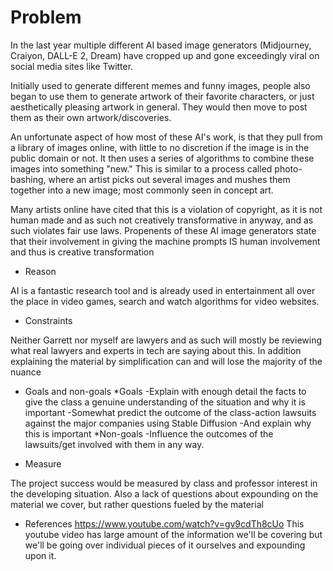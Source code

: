 #+PROPOSAL : Legality and Morality of AI based in creating artwork
#+AUTHOR   : Chase Griffith, Garrett Russell

* Problem
  In the last year multiple different AI based image generators
  (Midjourney, Craiyon, DALL-E 2, Dream) have cropped up and gone
  exceedingly viral on social media sites like Twitter.

  Initially used to generate different memes and funny images, people
  also began to use them to generate artwork of their favorite
  characters, or just aesthetically pleasing artwork in general. They
  would then move to post them as their own artwork/discoveries.

  An unfortunate aspect of how most of these AI's work, is that they
  pull from a library of images online, with little to no discretion
  if the image is in the public domain or not. It then uses a series
  of algorithms to combine these images into something "new." This is
  similar to a process called photo-bashing, where an artist picks out
  several images and mushes them together into a new image; most
  commonly seen in concept art.

  Many artists online have cited that this is a violation of
  copyright, as it is not human made and as such not creatively
  transformative in anyway, and as such violates fair use
  laws. Propenents of these AI image generators state that their
  involvement in giving the machine prompts IS human involvement and
  thus is creative transformation

  * Reason
  AI is a fantastic research tool and is already used in entertainment all
  over the place in video games, search and watch algorithms for video
  websites.

  * Constraints
  Neither Garrett nor myself are lawyers and as such will mostly be reviewing
  what real lawyers and experts in tech are saying about this. In addition
  explaining the material by simplification can and will lose the majority of
  the nuance

  * Goals and non-goals
    *Goals
    -Explain with enough detail the facts to give the class a genuine
    understanding of the situation and why it is important
    -Somewhat predict the outcome of the class-action lawsuits against the
    major companies using Stable Diffusion
    -And explain why this is important
    *Non-goals
    -Influence the outcomes of the lawsuits/get involved with them in any way.

  * Measure
  The project success would be measured by class and professor interest in
  the developing situation. Also a lack of questions about expounding on the
  material we cover, but rather questions fueled by the material

  * References
    https://www.youtube.com/watch?v=gv9cdTh8cUo
    This youtube video has large amount of the information we'll be covering
    but we'll be going over individual pieces of it ourselves and expounding
    upon it.

  

